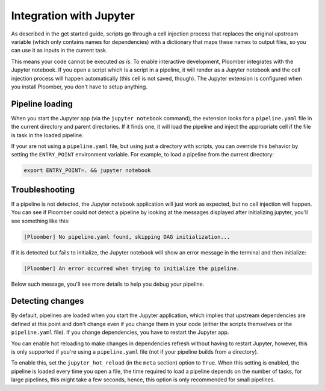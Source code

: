 Integration with Jupyter
========================

As described in the get started guide, scripts go through a cell injection
process that replaces the original upstream variable (which only contains
names for dependencies) with a dictionary that maps these names to output
files, so you can use it as inputs in the current task.

This means your code cannot be executed *as is*. To enable interactive
development, Ploomber integrates with the Jupyter notebook. If you open
a script which is a script in a pipeline, it will render as a Jupyter notebook
and the cell injection process will happen automatically (this cell is not
saved, though). The Jupyter extension is configured when you install Ploomber,
you don't have to setup anything.


Pipeline loading
----------------

When you start the Jupyter app (via the ``jupyter notebook`` command), the
extension looks for a ``pipeline.yaml`` file in the current directory and
parent directories. If it finds one, it will load the pipeline and inject
the appropriate cell if the file is task in the loaded pipeline.

If your are not using a ``pipeline.yaml`` file, but using just a directory with
scripts, you can override this behavior by setting the ``ENTRY_POINT``
environment variable. For example, to load a pipeline from the current
directory:

.. code-block:: console

    export ENTRY_POINT=. && jupyter notebook



Troubleshooting
---------------

If a pipeline is not detected, the Jupyter notebook application will just work
as expected, but no cell injection will happen. You can see if Ploomber could
not detect a pipeline by looking at the messages displayed after initializing
jupyter, you'll see something like this:

.. code-block:: console

    [Ploomber] No pipeline.yaml found, skipping DAG initialization...

If it is detected but fails to initialize, the Jupyter notebook will show an
error message in the terminal and then initialize:

.. code-block:: console

    [Ploomber] An error occurred when trying to initialize the pipeline.

Below such message, you'll see more details to help you debug your pipeline.


Detecting changes
-----------------

By default, pipelines are loaded when you start the Jupyter application, which
implies that upstream dependencies are defined at this point and don't change
even if you change them in your code (either the scripts themselves or the
``pipeline.yaml`` file). If you change dependencies, you have to restart the
Jupyter app.

You can enable hot reloading to make changes in dependencies refresh without
having to restart Jupyter, however, this is only supported if you're using
a ``pipeline.yaml`` file (not if your pipeline builds from a directory).

To enable this, set the ``jupyter_hot_reload`` (in the ``meta`` section) option
to ``True``. When this setting is enabled, the pipeline is loaded every time
you open a file, the time required to load a pipeline depends on the number
of tasks, for large pipelines, this might take a few seconds, hence, this option
is only recommended for small pipelines.